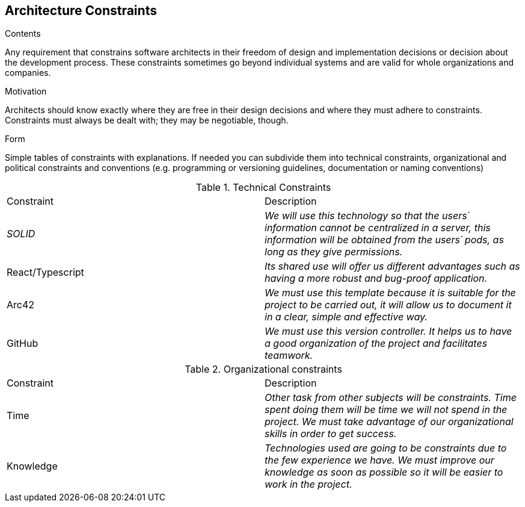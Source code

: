 [[section-architecture-constraints]]
== Architecture Constraints


[role="arc42help"]
****
.Contents
Any requirement that constrains software architects in their freedom of design and implementation decisions or decision about the development process. These constraints sometimes go beyond individual systems and are valid for whole organizations and companies.

.Motivation
Architects should know exactly where they are free in their design decisions and where they must adhere to constraints.
Constraints must always be dealt with; they may be negotiable, though.

.Form
Simple tables of constraints with explanations.
If needed you can subdivide them into
technical constraints, organizational and political constraints and
conventions (e.g. programming or versioning guidelines, documentation or naming conventions)
****
.Technical Constraints
|===
|Constraint|Description
| _SOLID_ | _We will use this technology so that the users´  information cannot be centralized in a server, this information will be obtained from the users´  pods, as long as they give permissions._ 
| React/Typescript | _Its shared use will offer us different advantages such as having a more robust and bug-proof application._ 
| Arc42 | _We must use this template because it is suitable for the project to be carried out, it will allow us to document it in a clear, simple and effective way._
| GitHub | _We must use this version controller. It helps us to have a good organization of the project and facilitates teamwork._
|===
.Organizational constraints
|===
|Constraint|Description
| Time | _Other task from other subjects will be constraints. Time spent doing them will be time we will not spend in the project. We must take advantage of our organizational skills in order to get success._
| Knowledge | _Technologies used are going to be constraints due to the few experience we have. We must improve our knowledge as soon as possible so it will be easier to work in the project._
|===
